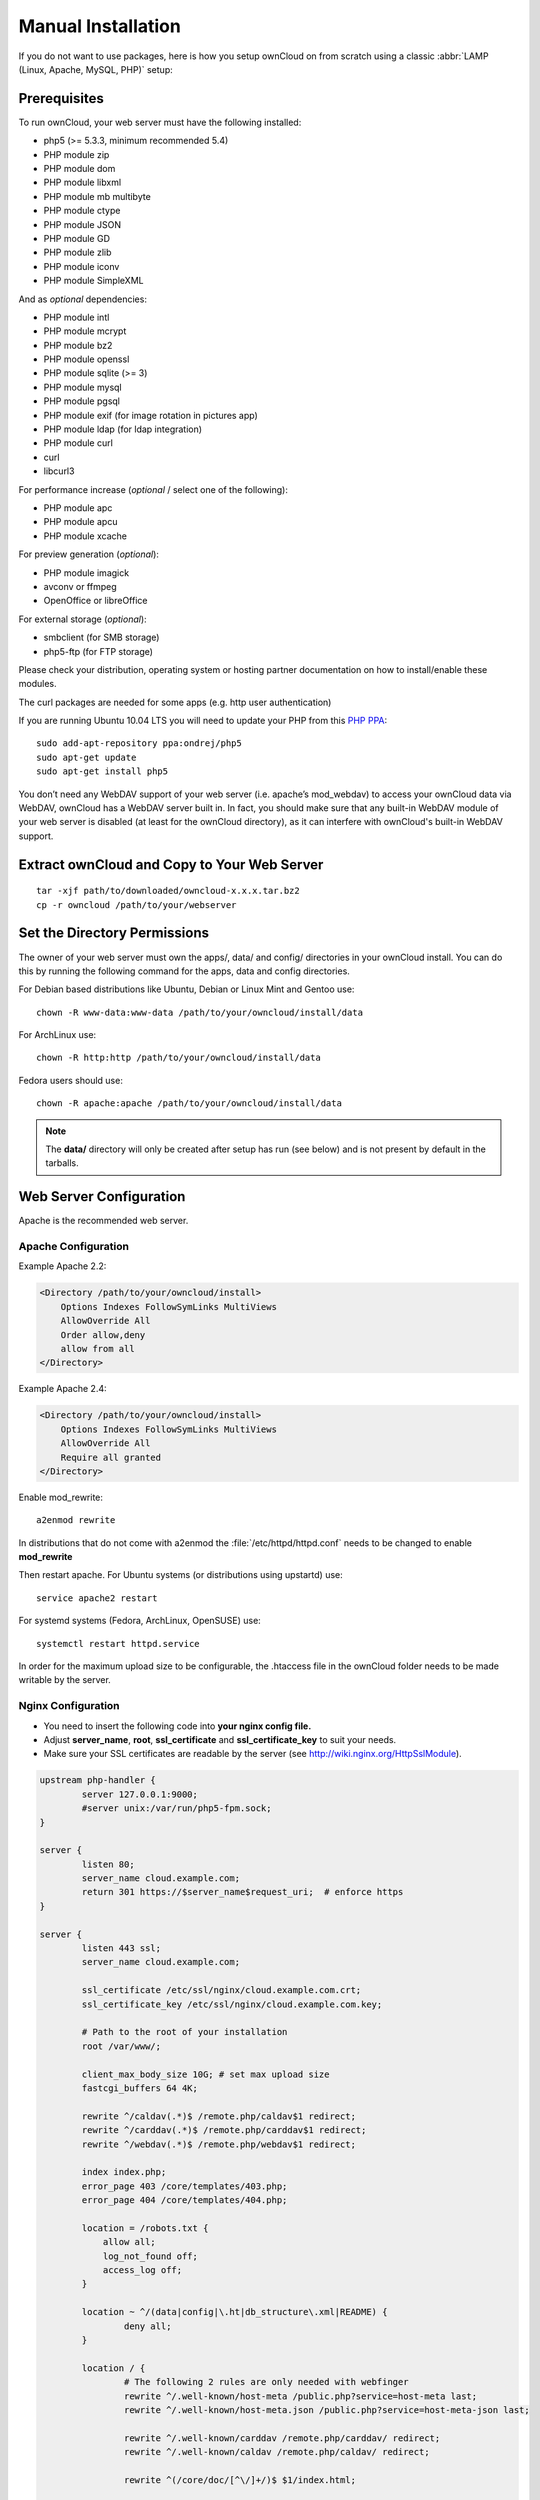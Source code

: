 Manual Installation
-------------------

If you do not want to use packages, here is how you setup ownCloud on from scratch
using a classic :abbr:`LAMP (Linux, Apache, MySQL, PHP)` setup:

Prerequisites
~~~~~~~~~~~~~

To run ownCloud, your web server must have the following installed:

* php5 (>= 5.3.3, minimum recommended 5.4)
* PHP module zip
* PHP module dom
* PHP module libxml
* PHP module mb multibyte
* PHP module ctype
* PHP module JSON
* PHP module GD
* PHP module zlib
* PHP module iconv
* PHP module SimpleXML

And as *optional* dependencies:

* PHP module intl
* PHP module mcrypt
* PHP module bz2
* PHP module openssl
* PHP module sqlite (>= 3)
* PHP module mysql
* PHP module pgsql
* PHP module exif (for image rotation in pictures app)
* PHP module ldap (for ldap integration)
* PHP module curl
* curl
* libcurl3

For performance increase (*optional* / select one of the following):

* PHP module apc
* PHP module apcu
* PHP module xcache

For preview generation (*optional*):

* PHP module imagick
* avconv or ffmpeg
* OpenOffice or libreOffice

For external storage (*optional*):

* smbclient (for SMB storage)
* php5-ftp (for FTP storage)

Please check your distribution, operating system or hosting partner documentation on how to install/enable
these modules.

The curl packages are needed for some apps (e.g. http user authentication)

If you are running Ubuntu 10.04 LTS you will need to update your PHP from
this `PHP PPA`_:

::

  sudo add-apt-repository ppa:ondrej/php5
  sudo apt-get update
  sudo apt-get install php5


You don’t need any WebDAV support of your web server (i.e. apache’s mod_webdav)
to access your ownCloud data via WebDAV, ownCloud has a WebDAV server built in.
In fact, you should make sure that any built-in WebDAV module of your web server
is disabled (at least for the ownCloud directory), as it can interfere with
ownCloud's built-in WebDAV support.

Extract ownCloud and Copy to Your Web Server
~~~~~~~~~~~~~~~~~~~~~~~~~~~~~~~~~~~~~~~~~~~~

::

  tar -xjf path/to/downloaded/owncloud-x.x.x.tar.bz2
  cp -r owncloud /path/to/your/webserver

Set the Directory Permissions
~~~~~~~~~~~~~~~~~~~~~~~~~~~~~

The owner of your web server must own the apps/, data/ and config/ directories
in your ownCloud install. You can do this by running the following command for
the apps, data and config directories.

For Debian based distributions like Ubuntu, Debian or Linux Mint and Gentoo use::

  chown -R www-data:www-data /path/to/your/owncloud/install/data

For ArchLinux use::

  chown -R http:http /path/to/your/owncloud/install/data

Fedora users should use::

  chown -R apache:apache /path/to/your/owncloud/install/data

.. note:: The **data/** directory will only be created after setup has run (see below) and is not present by default in the tarballs.

Web Server Configuration
~~~~~~~~~~~~~~~~~~~~~~~~

Apache is the recommended web server.

Apache Configuration
********************

Example Apache 2.2:

.. code-block:: xml

    <Directory /path/to/your/owncloud/install>
        Options Indexes FollowSymLinks MultiViews
        AllowOverride All
        Order allow,deny
        allow from all
    </Directory>


Example Apache 2.4:

.. code-block:: xml

    <Directory /path/to/your/owncloud/install>
        Options Indexes FollowSymLinks MultiViews
        AllowOverride All
        Require all granted
    </Directory>


Enable mod_rewrite::

	a2enmod rewrite

In distributions that do not come with a2enmod the :file:`/etc/httpd/httpd.conf` needs to be changed to enable **mod_rewrite**

Then restart apache. For Ubuntu systems (or distributions using upstartd) use::

	service apache2 restart

For systemd systems (Fedora, ArchLinux, OpenSUSE) use::

	systemctl restart httpd.service

In order for the maximum upload size to be configurable, the .htaccess file in the ownCloud folder needs to be made writable by the server.



Nginx Configuration
*******************

-  You need to insert the following code into **your nginx config file.**
-  Adjust **server_name**, **root**, **ssl_certificate** and **ssl_certificate_key** to suit your needs.
-  Make sure your SSL certificates are readable by the server (see `http://wiki.nginx.org/HttpSslModule`_).

.. code-block:: python

    upstream php-handler {
            server 127.0.0.1:9000; 
            #server unix:/var/run/php5-fpm.sock;
    }

    server {
            listen 80;
            server_name cloud.example.com;
            return 301 https://$server_name$request_uri;  # enforce https
    }

    server {
            listen 443 ssl;
            server_name cloud.example.com;

            ssl_certificate /etc/ssl/nginx/cloud.example.com.crt;
            ssl_certificate_key /etc/ssl/nginx/cloud.example.com.key;

            # Path to the root of your installation
            root /var/www/;

            client_max_body_size 10G; # set max upload size
            fastcgi_buffers 64 4K;

            rewrite ^/caldav(.*)$ /remote.php/caldav$1 redirect;
            rewrite ^/carddav(.*)$ /remote.php/carddav$1 redirect;
            rewrite ^/webdav(.*)$ /remote.php/webdav$1 redirect;

            index index.php;
            error_page 403 /core/templates/403.php;
            error_page 404 /core/templates/404.php;

            location = /robots.txt {
                allow all;
                log_not_found off;
                access_log off;
            }

            location ~ ^/(data|config|\.ht|db_structure\.xml|README) {
                    deny all;
            }

            location / {
                    # The following 2 rules are only needed with webfinger
                    rewrite ^/.well-known/host-meta /public.php?service=host-meta last;
                    rewrite ^/.well-known/host-meta.json /public.php?service=host-meta-json last;

                    rewrite ^/.well-known/carddav /remote.php/carddav/ redirect;
                    rewrite ^/.well-known/caldav /remote.php/caldav/ redirect;

                    rewrite ^(/core/doc/[^\/]+/)$ $1/index.html;

                    try_files $uri $uri/ index.php;
            }

            location ~ ^(.+?\.php)(/.*)?$ {
                    try_files $1 = 404;

                    include fastcgi_params;
                    fastcgi_param SCRIPT_FILENAME $document_root$1;
                    fastcgi_param PATH_INFO $2;
                    fastcgi_param HTTPS on;
                    fastcgi_pass php-handler;
            }

            # Optional: set long EXPIRES header on static assets
            location ~* ^.+\.(jpg|jpeg|gif|bmp|ico|png|css|js|swf)$ {
                    expires 30d;
                    # Optional: Don't log access to assets
                    access_log off;
            }

    }

.. note:: You can use ownCloud without SSL/TLS support, but we strongly encourage you not to do that:

-  Remove the server block containing the redirect
-  Change **listen 443 ssl** to **listen 80;**
-  Remove **ssl_certificate** and **ssl_certificate_key**.
-  Remove **fastcgi_params HTTPS on;**

.. note:: If you want to effectively increase maximum upload size you will also have to modify your **php-fpm configuration** (**usually at
          /etc/php5/fpm/php.ini**) and increase **upload_max_filesize** and
          **post_max_size** values. You’ll need to restart php5-fpm and nginx
	  services in order these changes to be applied.

Lighttpd Configuration
**********************

This assumes that you are familiar with installing PHP application on
lighttpd.

It is important to note that the **.htaccess** files used by ownCloud to protect the **data** folder are ignored by
lighttpd, so you have to secure it by yourself, otherwise your **owncloud.db** database and user data are publicly
readable even if directory listing is off. You need to add two snippets to your lighttpd configuration file:

Disable access to data folder::

    $HTTP["url"] =~ "^/owncloud/data/" {
         url.access-deny = ("")
       }

Disable directory listing::

    $HTTP["url"] =~ "^/owncloud($|/)" {
         dir-listing.activate = "disable"
       }

Yaws Configuration
******************

This should be in your **yaws_server.conf**. In the configuration file, the
**dir_listings = false** is important and also the redirect from **/data**
to somewhere else, because files will be saved in this directory and it
should not be accessible from the outside. A configuration file would look
like this

.. code-block:: xml

    <server owncloud.myserver.com/>
            port = 80
            listen = 0.0.0.0
            docroot = /var/www/owncloud/src
            allowed_scripts = php
            php_handler = <cgi, /usr/local/bin/php-cgi>
            errormod_404 = yaws_404_to_index_php
            access_log = false
            dir_listings = false
            <redirect>
                    /data == /
            </redirect>
    </server>


The apache **.htaccess** file that comes with ownCloud is configured to
redirect requests to nonexistent pages. To emulate that behaviour, you
need a custom error handler for yaws. See this `github gist for further instructions`_ on how to create and compile that error handler.

Hiawatha Configuration
**********************

Add **WebDAVapp = yes** to the ownCloud virtual host. Users accessing
WebDAV from MacOS will also need to add **AllowDotFiles = yes**.

Disable access to data folder::

    UrlToolkit {
        ToolkitID = denyData
        Match ^/data DenyAccess
    }



Microsoft Internet Information Server (IIS)
*******************************************

See :doc:`installation_windows` for further instructions.

Follow the Install Wizard
~~~~~~~~~~~~~~~~~~~~~~~~~
Open your web browser and navigate to your ownCloud instance. If you are
installing ownCloud on the same machine as you will access the install wizard
from, the url will be: http://localhost/ (or http://localhost/owncloud).

For basic installs we recommend SQLite as it is easy to setup (ownCloud will do it for you). For larger installs you
should use MySQL or PostgreSQL. Click on the Advanced options to show the configuration options. You may enter admin
credentials and let ownCloud create its own database user, or enter a preconfigured user.  If you are not using apache
as the web server, please set the data directory to a location outside of the document root. See the advanced
install settings.


.. _PHP PPA: https://launchpad.net/~ondrej/+archive/php5
.. _github gist for further instructions: https://gist.github.com/2200407
.. _`http://wiki.nginx.org/HttpSslModule`: http://wiki.nginx.org/HttpSslModule
